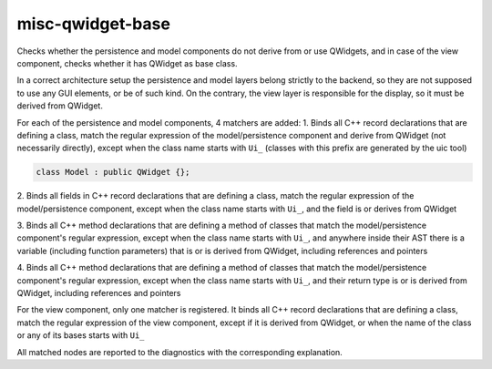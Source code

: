 .. title:: clang-tidy - misc-qwidget-base

misc-qwidget-base
======================

Checks whether the persistence and model components do not derive from or use QWidgets,
and in case of the view component, checks whether it has QWidget as base class.

In a correct architecture setup the persistence and model layers belong strictly to the backend,
so they are not supposed to use any GUI elements, or be of such kind.
On the contrary, the view layer is responsible for the display, so it must be derived from QWidget.

For each of the persistence and model components, 4 matchers are added:
1. Binds all C++ record declarations that are defining a class,
match the regular expression of the model/persistence component and derive from QWidget
(not necessarily directly), except when the class name starts with ``Ui_``
(classes with this prefix are generated by the uic tool)

.. code-block:: c++

  class Model : public QWidget {};

2. Binds all fields in C++ record declarations that are defining a class,
match the regular expression of the model/persistence component,
except when the class name starts with ``Ui_``,
and the field is or derives from QWidget

.. code-block:: c++
  class Model {
    QWidget MyWidget;
  };

3. Binds all C++ method declarations that are defining a method of classes that match
the model/persistence component's regular expression, except when the class name starts with ``Ui_``,
and anywhere inside their AST there is a variable (including function parameters)
that is or is derived from QWidget, including references and pointers

.. code-block:: c++
  class Derived : public QWidget {};
  class MyPersistence {
    void fun1 (Derived & D, QPushButton * B) {
      QWidget Var;
    };

4. Binds all C++ method declarations that are defining a method of classes that match
the model/persistence component's regular expression, except when the class name starts with ``Ui_``,
and their return type is or is derived from QWidget, including references and pointers

.. code-block:: c++
  class Model {
    QWidget * getWidget();
  };

For the view component, only one matcher is registered.
It binds all C++ record declarations that are defining a class,
match the regular expression of the view component, except if it is derived from QWidget,
or when the name of the class or any of its bases starts with ``Ui_``

.. code-block:: c++
  class View : public QObject {};

All matched nodes are reported to the diagnostics with the corresponding explanation.
